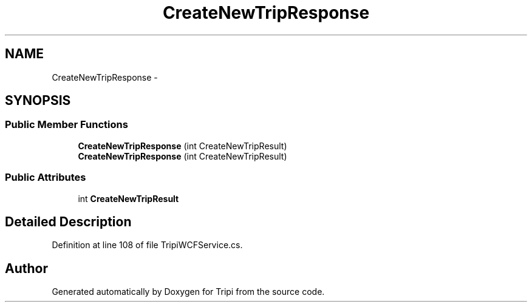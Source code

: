 .TH "CreateNewTripResponse" 3 "18 Feb 2010" "Version revision 98" "Tripi" \" -*- nroff -*-
.ad l
.nh
.SH NAME
CreateNewTripResponse \- 
.SH SYNOPSIS
.br
.PP
.SS "Public Member Functions"

.in +1c
.ti -1c
.RI "\fBCreateNewTripResponse\fP (int CreateNewTripResult)"
.br
.ti -1c
.RI "\fBCreateNewTripResponse\fP (int CreateNewTripResult)"
.br
.in -1c
.SS "Public Attributes"

.in +1c
.ti -1c
.RI "int \fBCreateNewTripResult\fP"
.br
.in -1c
.SH "Detailed Description"
.PP 
Definition at line 108 of file TripiWCFService.cs.

.SH "Author"
.PP 
Generated automatically by Doxygen for Tripi from the source code.
